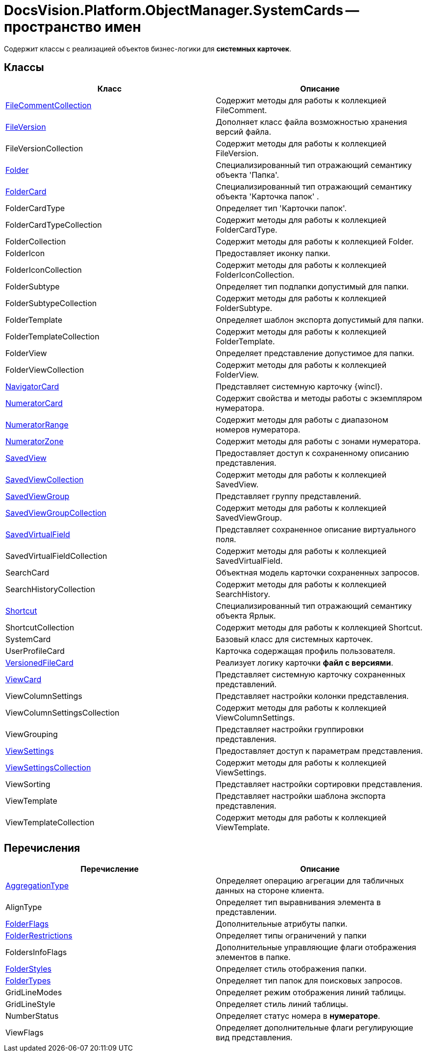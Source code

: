 = DocsVision.Platform.ObjectManager.SystemCards -- пространство имен

Содержит классы с реализацией объектов бизнес-логики для *системных карточек*.

== Классы

[cols=",",options="header"]
|===
|Класс |Описание
|xref:api/DocsVision/Platform/ObjectManager/SystemCards/FileCommentCollection_CL.adoc[FileCommentCollection] |Содержит методы для работы к коллекцией FileComment.
|xref:api/DocsVision/Platform/ObjectManager/SystemCards/FileVersion_CL.adoc[FileVersion] |Дополняет класс файла возможностью хранения версий файла.
|FileVersionCollection |Содержит методы для работы к коллекцией FileVersion.
|xref:api/DocsVision/Platform/ObjectManager/SystemCards/Folder_CL.adoc[Folder] |Специализированный тип отражающий семантику объекта 'Папка'.
|xref:api/DocsVision/Platform/ObjectManager/SystemCards/FolderCard_CL.adoc[FolderCard] |Специализированный тип отражающий семантику объекта 'Карточка папок' .
|FolderCardType |Определяет тип 'Карточки папок'.
|FolderCardTypeCollection |Содержит методы для работы к коллекцией FolderCardType.
|FolderCollection |Содержит методы для работы к коллекцией Folder.
|FolderIcon |Предоставляет иконку папки.
|FolderIconCollection |Содержит методы для работы к коллекцией FolderIconCollection.
|FolderSubtype |Определяет тип подпапки допустимый для папки.
|FolderSubtypeCollection |Содержит методы для работы к коллекцией FolderSubtype.
|FolderTemplate |Определяет шаблон экспорта допустимый для папки.
|FolderTemplateCollection |Содержит методы для работы к коллекцией FolderTemplate.
|FolderView |Определяет представление допустимое для папки.
|FolderViewCollection |Содержит методы для работы к коллекцией FolderView.
|xref:api/DocsVision/Platform/ObjectManager/SystemCards/NavigatorCard_CL.adoc[NavigatorCard] |Представляет системную карточку {wincl}.
|xref:api/DocsVision/Platform/ObjectManager/SystemCards/NumeratorCard_CL.adoc[NumeratorCard] |Содержит свойства и методы работы с экземпляром нумератора.
|xref:api/DocsVision/Platform/ObjectManager/SystemCards/NumeratorRange_CL.adoc[NumeratorRange] |Содержит методы для работы с диапазоном номеров нумератора.
|xref:api/DocsVision/Platform/ObjectManager/SystemCards/NumeratorZone_CL.adoc[NumeratorZone] |Содержит методы для работы с зонами нумератора.
|xref:api/DocsVision/Platform/ObjectManager/SystemCards/SavedView_CL.adoc[SavedView] |Предоставляет доступ к сохраненному описанию представления.
|xref:api/DocsVision/Platform/ObjectManager/SystemCards/SavedViewCollection_CL.adoc[SavedViewCollection] |Содержит методы для работы к коллекцией SavedView.
|xref:api/DocsVision/Platform/ObjectManager/SystemCards/SavedViewGroup_CL.adoc[SavedViewGroup] |Представляет группу представлений.
|xref:api/DocsVision/Platform/ObjectManager/SystemCards/SavedViewGroupCollection_CL.adoc[SavedViewGroupCollection] |Содержит методы для работы к коллекцией SavedViewGroup.
|xref:api/DocsVision/Platform/ObjectManager/SystemCards/SavedVirtualField_CL.adoc[SavedVirtualField] |Представляет сохраненное описание виртуального поля.
|SavedVirtualFieldCollection |Содержит методы для работы к коллекцией SavedVirtualField.
|SearchCard |Объектная модель карточки сохраненных запросов.
|SearchHistoryCollection |Содержит методы для работы к коллекцией SearchHistory.
|xref:api/DocsVision/Platform/ObjectManager/SystemCards/Shortcut_CL.adoc[Shortcut] |Специализированный тип отражающий семантику объекта Ярлык.
|ShortcutCollection |Содержит методы для работы к коллекцией Shortcut.
|SystemCard |Базовый класс для системных карточек.
|UserProfileCard |Карточка содержащая профиль пользователя.
|xref:api/DocsVision/Platform/ObjectManager/SystemCards/VersionedFileCard_CL.adoc[VersionedFileCard] |Реализует логику карточки *файл с версиями*.
|xref:api/DocsVision/Platform/ObjectManager/SystemCards/ViewCard_CL.adoc[ViewCard] |Представляет системную карточку сохраненных представлений.
|ViewColumnSettings |Представляет настройки колонки представления.
|ViewColumnSettingsCollection |Содержит методы для работы к коллекцией ViewColumnSettings.
|ViewGrouping |Представляет настройки группировки представления.
|xref:api/DocsVision/Platform/ObjectManager/SystemCards/ViewSettings_CL.adoc[ViewSettings] |Предоставляет доступ к параметрам представления.
|xref:api/DocsVision/Platform/ObjectManager/SystemCards/ViewSettingsCollection_CL.adoc[ViewSettingsCollection] |Содержит методы для работы к коллекцией ViewSettings.
|ViewSorting |Представляет настройки сортировки представления.
|ViewTemplate |Представляет настройки шаблона экспорта представления.
|ViewTemplateCollection |Содержит методы для работы к коллекцией ViewTemplate.
|===

== Перечисления

[cols=",",options="header"]
|===
|Перечисление |Описание
|xref:api/DocsVision/Platform/ObjectManager/SystemCards/AggregationType_EN.adoc[AggregationType] |Определяет операцию агрегации для табличных данных на стороне клиента.
|AlignType |Определяет тип выравнивания элемента в представлении.
|xref:api/DocsVision/Platform/ObjectManager/SystemCards/FolderFlags_EN.adoc[FolderFlags] |Дополнительные атрибуты папки.
|xref:api/DocsVision/Platform/ObjectManager/SystemCards/FolderRestrictions_EN.adoc[FolderRestrictions] |Определяет типы ограничений у папки
|FoldersInfoFlags |Дополнительные управляющие флаги отображения элементов в папке.
|xref:api/DocsVision/Platform/ObjectManager/SystemCards/FolderStyles_EN.adoc[FolderStyles] |Определяет стиль отображения папки.
|xref:api/DocsVision/Platform/ObjectManager/SystemCards/FolderTypes_EN.adoc[FolderTypes] |Определяет тип папок для поисковых запросов.
|GridLineModes |Определяет режим отображения линий таблицы.
|GridLineStyle |Определяет стиль линий таблицы.
|NumberStatus |Определяет статус номера в *нумераторе*.
|ViewFlags |Определяет дополнительные флаги регулирующие вид представления.
|===
